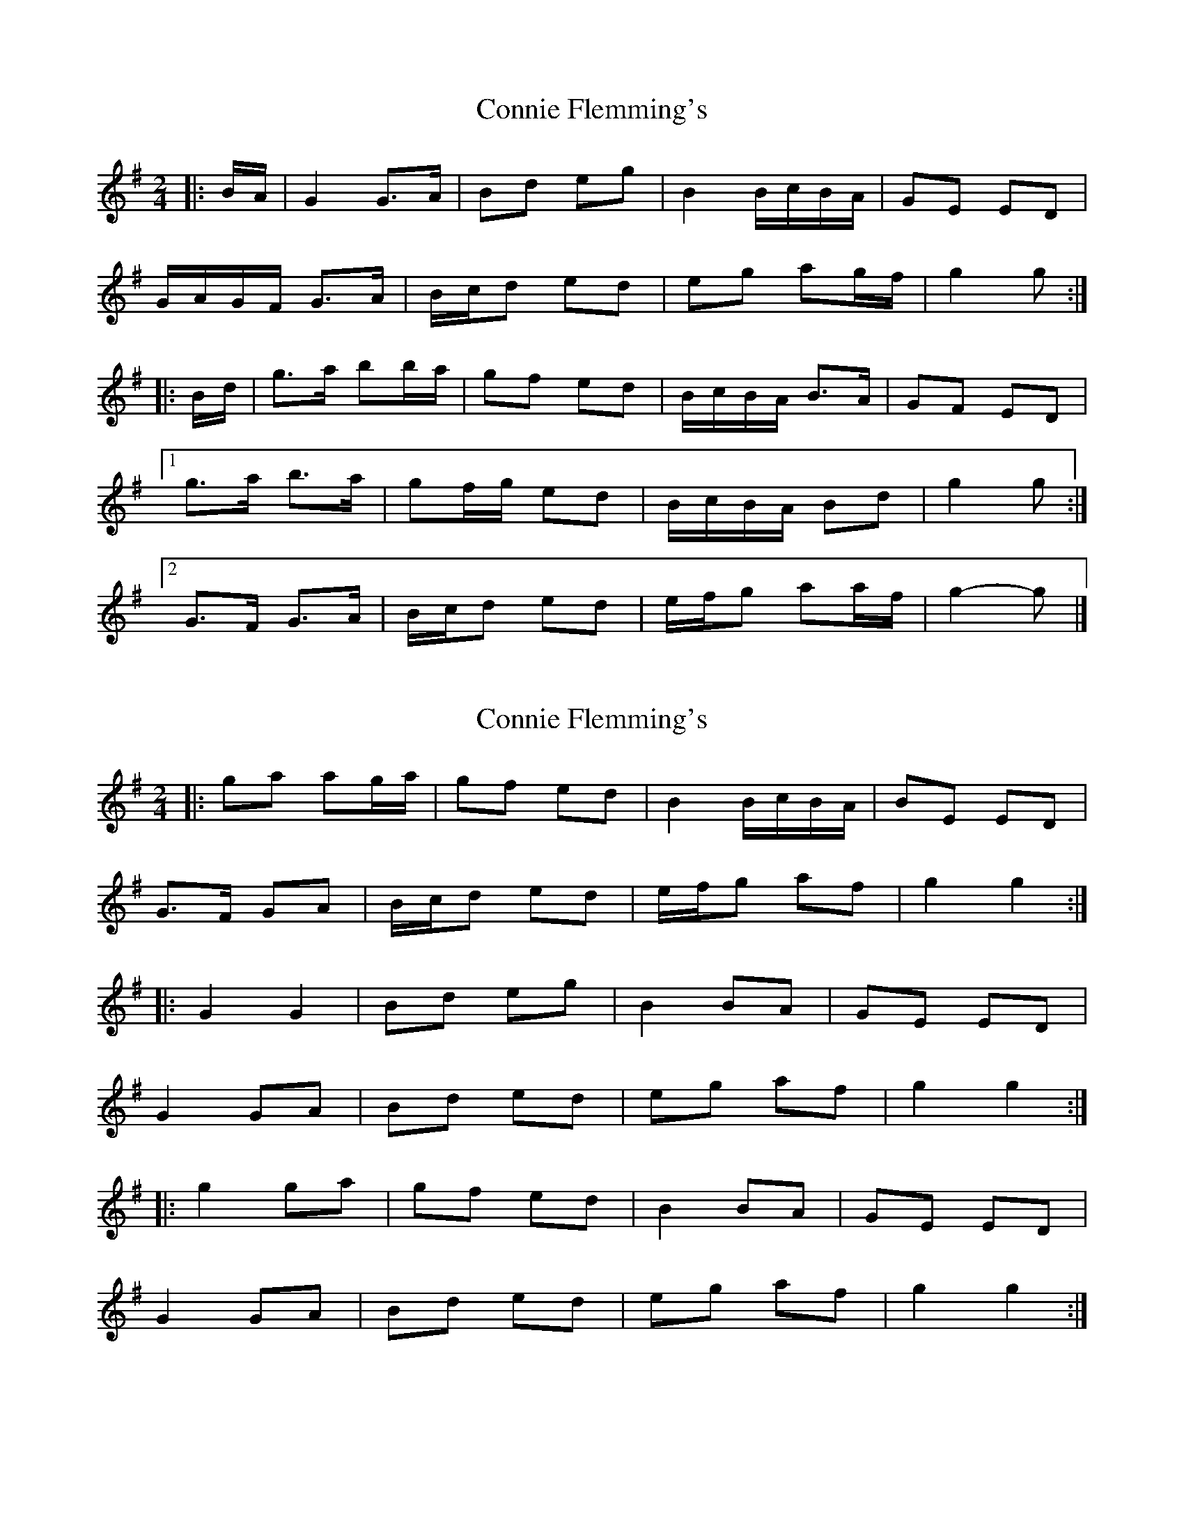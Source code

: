 X: 1
T: Connie Flemming's
Z: ceolachan
S: https://thesession.org/tunes/9014#setting9014
R: polka
M: 2/4
L: 1/8
K: Gmaj
|: B/A/ | G2 G>A | Bd eg | B2 B/c/B/A/ | GE ED |
G/A/G/F/ G>A | B/c/d ed | eg ag/f/ | g2 g :|
|: B/d/ | g>a bb/a/ | gf ed | B/c/B/A/ B>A | GF ED |
[1 g>a b>a | gf/g/ ed | B/c/B/A/ Bd | g2 g :|
[2 G>F G>A | B/c/d ed | e/f/g aa/f/ | g2- g |]
X: 2
T: Connie Flemming's
Z: ceolachan
S: https://thesession.org/tunes/9014#setting19832
R: polka
M: 2/4
L: 1/8
K: Gmaj
|: ga ag/a/ | gf ed | B2 B/c/B/A/ | BE ED | G>F GA | B/c/d ed | e/f/g af | g2 g2 :||: G2 G2 | Bd eg | B2 BA | GE ED |G2 GA | Bd ed | eg af | g2 g2 :||: g2 ga | gf ed | B2 BA | GE ED |G2 GA | Bd ed | eg af | g2 g2 :|
